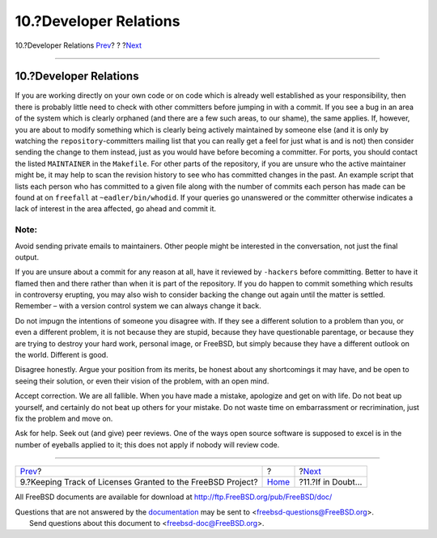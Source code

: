 =======================
10.?Developer Relations
=======================

.. raw:: html

   <div class="navheader">

10.?Developer Relations
`Prev <tracking.license.grants.html>`__?
?
?\ `Next <if-in-doubt.html>`__

--------------

.. raw:: html

   </div>

.. raw:: html

   <div class="sect1">

.. raw:: html

   <div class="titlepage" xmlns="">

.. raw:: html

   <div>

.. raw:: html

   <div>

10.?Developer Relations
-----------------------

.. raw:: html

   </div>

.. raw:: html

   </div>

.. raw:: html

   </div>

If you are working directly on your own code or on code which is already
well established as your responsibility, then there is probably little
need to check with other committers before jumping in with a commit. If
you see a bug in an area of the system which is clearly orphaned (and
there are a few such areas, to our shame), the same applies. If,
however, you are about to modify something which is clearly being
actively maintained by someone else (and it is only by watching the
``repository``-committers mailing list that you can really get a feel
for just what is and is not) then consider sending the change to them
instead, just as you would have before becoming a committer. For ports,
you should contact the listed ``MAINTAINER`` in the ``Makefile``. For
other parts of the repository, if you are unsure who the active
maintainer might be, it may help to scan the revision history to see who
has committed changes in the past. An example script that lists each
person who has committed to a given file along with the number of
commits each person has made can be found at on ``freefall`` at
``~eadler/bin/whodid``. If your queries go unanswered or the committer
otherwise indicates a lack of interest in the area affected, go ahead
and commit it.

.. raw:: html

   <div class="note" xmlns="">

Note:
~~~~~

Avoid sending private emails to maintainers. Other people might be
interested in the conversation, not just the final output.

.. raw:: html

   </div>

If you are unsure about a commit for any reason at all, have it reviewed
by ``-hackers`` before committing. Better to have it flamed then and
there rather than when it is part of the repository. If you do happen to
commit something which results in controversy erupting, you may also
wish to consider backing the change out again until the matter is
settled. Remember – with a version control system we can always change
it back.

Do not impugn the intentions of someone you disagree with. If they see a
different solution to a problem than you, or even a different problem,
it is not because they are stupid, because they have questionable
parentage, or because they are trying to destroy your hard work,
personal image, or FreeBSD, but simply because they have a different
outlook on the world. Different is good.

Disagree honestly. Argue your position from its merits, be honest about
any shortcomings it may have, and be open to seeing their solution, or
even their vision of the problem, with an open mind.

Accept correction. We are all fallible. When you have made a mistake,
apologize and get on with life. Do not beat up yourself, and certainly
do not beat up others for your mistake. Do not waste time on
embarrassment or recrimination, just fix the problem and move on.

Ask for help. Seek out (and give) peer reviews. One of the ways open
source software is supposed to excel is in the number of eyeballs
applied to it; this does not apply if nobody will review code.

.. raw:: html

   </div>

.. raw:: html

   <div class="navfooter">

--------------

+----------------------------------------------------------------+-------------------------+----------------------------------+
| `Prev <tracking.license.grants.html>`__?                       | ?                       | ?\ `Next <if-in-doubt.html>`__   |
+----------------------------------------------------------------+-------------------------+----------------------------------+
| 9.?Keeping Track of Licenses Granted to the FreeBSD Project?   | `Home <index.html>`__   | ?11.?If in Doubt...              |
+----------------------------------------------------------------+-------------------------+----------------------------------+

.. raw:: html

   </div>

All FreeBSD documents are available for download at
http://ftp.FreeBSD.org/pub/FreeBSD/doc/

| Questions that are not answered by the
  `documentation <http://www.FreeBSD.org/docs.html>`__ may be sent to
  <freebsd-questions@FreeBSD.org\ >.
|  Send questions about this document to <freebsd-doc@FreeBSD.org\ >.
